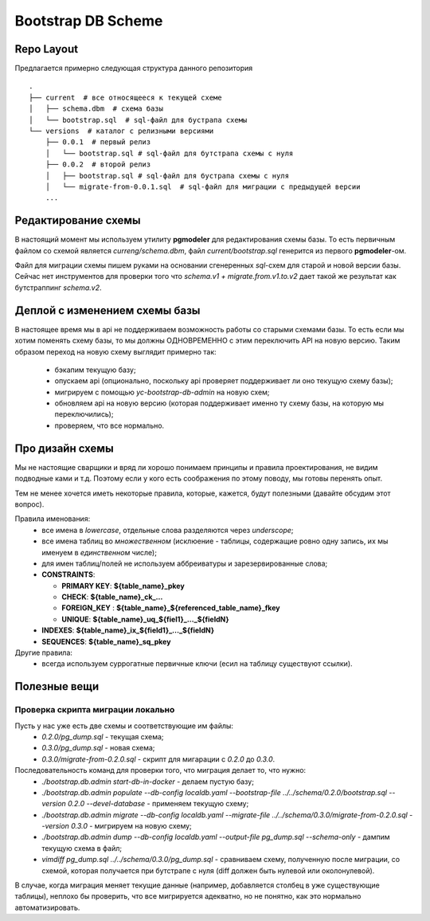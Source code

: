 ===================
Bootstrap DB Scheme
===================



Repo Layout
-----------

Предлагается примерно следующая структура данного репозитория
::

    .
    ├── current  # все относящееся к текущей схеме
    │   ├── schema.dbm  # схема базы
    │   └── bootstrap.sql  # sql-файл для бустрапа схемы
    └── versions  # каталог с релизными версиями
        ├── 0.0.1  # первый релиз
        │   └── bootstrap.sql # sql-файл для бутстрапа схемы с нуля
        ├── 0.0.2  # второй релиз
        │   ├── bootstrap.sql # sql-файл для бустрапа схемы с нуля
        │   └── migrate-from-0.0.1.sql  # sql-файл для миграции с предыдущей версии
        ...


Редактирование схемы
--------------------

В настоящий момент мы используем утилиту **pgmodeler** для редактирования схемы базы. То есть первичным файлом
со схемой является *curreng/schema.dbm*, файл *current/bootstrap.sql* генерится из первого **pgmodeler**-ом.

Файл для миграции схемы пишем руками на основании сгенеренных *sql*-схем для старой и новой версии базы. Сейчас
нет инструментов для проверки того что *schema.v1 + migrate.from.v1.to.v2* дает такой же результат как
бутстраппинг *schema.v2*.


Деплой с изменением схемы базы
------------------------------

В настоящее время мы в api не поддерживаем возможность работы со старыми схемами базы. То есть если мы хотим поменять схему
базы, то мы должны ОДНОВРЕМЕННО с этим переключить API на новую версию. Таким образом переход на новую схему выглядит примерно так:
  - бэкапим текущую базу;
  - опускаем api (опционально, поскольку api проверяет поддерживает ли оно текущую схему базы);
  - мигрируем с помощью *yc-bootstrap-db-admin* на новую схем;
  - обновляем api на новую версию (которая поддерживает именно ту схему базы, на которую мы переключились);
  - проверяем, что все нормально.


Про дизайн схемы
------------------

Мы не настоящие сварщики и вряд ли хорошо понимаем принципы и правила проектирования,
не видим подводные ками и т.д. Поэтому если у кого есть соображения по этому поводу,
мы готовы перенять опыт.

Тем не менее хочется иметь некоторые правила, которые, кажется, будут полезными
(давайте обсудим этот вопрос).

Правила именования:
  - все имена в *lowercase*, отдельные слова разделяются через *underscope*;
  - все имена таблиц во *множественном* (исклюение - таблицы, содержащие ровно одну запись, их мы именуем в *единственном* числе);
  - для имен таблиц/полей не используем аббреиватуры и зарезервированные слова;
  - **CONSTRAINTS**:

    - **PRIMARY KEY**: **${table_name}_pkey**
    - **CHECK**: **${table_name}_ck_...**
    - **FOREIGN_KEY** : **${table_name}_${referenced_table_name}_fkey**
    - **UNIQUE**: **${table_name}_uq_${fiel1}_..._${fieldN}**
  - **INDEXES**: **${table_name}_ix_${field1}_..._${fieldN}**
  - **SEQUENCES**: **${table_name}_sq_pkey**

Другие правила:
  - всегда используем суррогатные первичные ключи (есил на таблицу существуют ссылки).


Полезные вещи
-------------

Проверка скрипта миграции локально
``````````````````````````````````

Пусть у нас уже есть две схемы и соответствующие им файлы:
  - *0.2.0/pg_dump.sql* - текущая схема;
  - *0.3.0/pg_dump.sql* - новая схема;
  - *0.3.0/migrate-from-0.2.0.sql* - скрипт для мигарации с *0.2.0* до *0.3.0*.

Последовательность команд для проверки того, что миграция делает то, что нужно:
  - *./bootstrap.db.admin start-db-in-docker* - делаем пустую базу;
  - *./bootstrap.db.admin populate --db-config localdb.yaml --bootstrap-file ../../schema/0.2.0/bootstrap.sql --version 0.2.0 --devel-database* - применяем текущую схему;
  - *./bootstrap.db.admin migrate --db-config localdb.yaml --migrate-file ../../schema/0.3.0/migrate-from-0.2.0.sql --version 0.3.0* - мигрируем на новую схему;
  - *./bootstrap.db.admin dump --db-config localdb.yaml --output-file pg_dump.sql --schema-only* - дампим текущую схема в файл;
  - *vimdiff pg_dump.sql ../../schema/0.3.0/pg_dump.sql* - сравниваем схему, полученную после миграции, со схемой, которая получается при бутстрапе с нуля (diff должен быть нулевой или околонулевой).

В случае, когда миграция меняет текущие данные (например, добавляется столбец в уже существующие таблицы), неплохо бы проверить, что все мигрируется адекватно, но не понятно, как это нормально автоматизировать.
